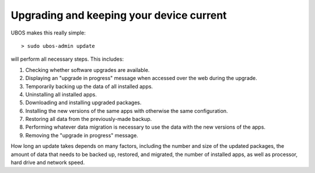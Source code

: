 Upgrading and keeping your device current
=========================================

UBOS makes this really simple::

   > sudo ubos-admin update

will perform all necessary steps. This includes:

#. Checking whether software upgrades are available.
#. Displaying an "upgrade in progress" message when accessed over the web during the
   upgrade.
#. Temporarily backing up the data of all installed apps.
#. Uninstalling all installed apps.
#. Downloading and installing upgraded packages.
#. Installing the new versions of the same apps with otherwise the same configuration.
#. Restoring all data from the previously-made backup.
#. Performing whatever data migration is necessary to use the data with the new versions
   of the apps.
#. Removing the "upgrade in progress" message.

How long an update takes depends on many factors, including the number and size of the
updated packages, the amount of data that needs to be backed up, restored, and migrated,
the number of installed apps, as well as processor, hard drive and network speed.
